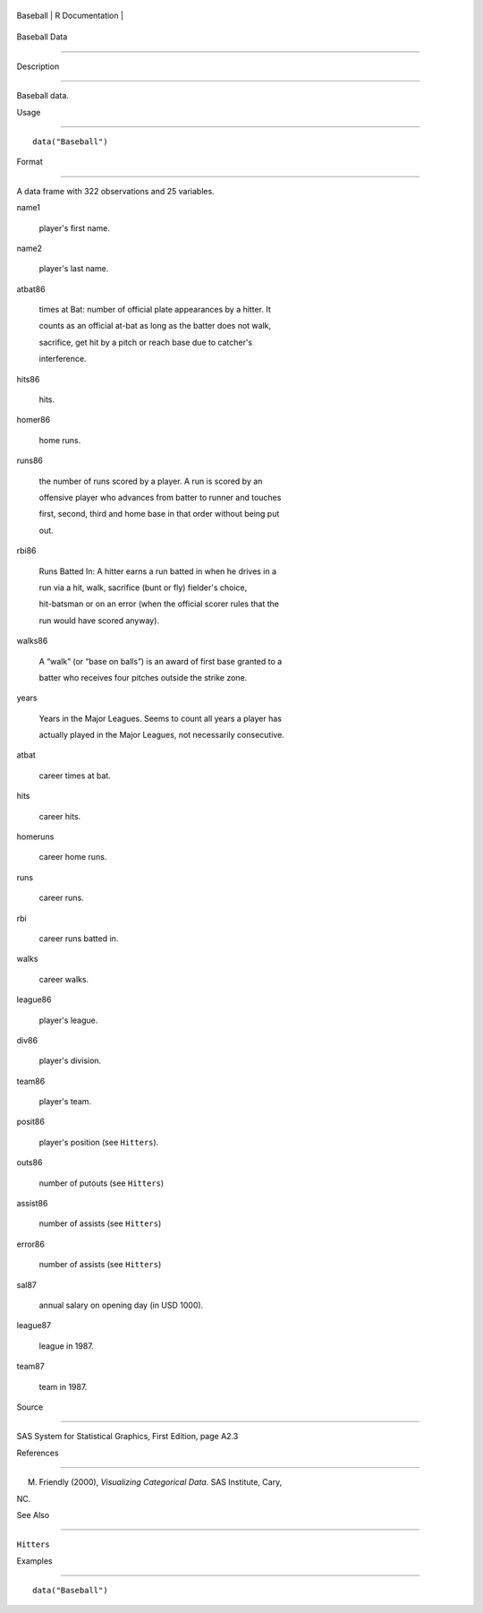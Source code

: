 +------------+-------------------+
| Baseball   | R Documentation   |
+------------+-------------------+

Baseball Data
-------------

Description
~~~~~~~~~~~

Baseball data.

Usage
~~~~~

::

    data("Baseball")

Format
~~~~~~

A data frame with 322 observations and 25 variables.

name1
    player's first name.

name2
    player's last name.

atbat86
    times at Bat: number of official plate appearances by a hitter. It
    counts as an official at-bat as long as the batter does not walk,
    sacrifice, get hit by a pitch or reach base due to catcher's
    interference.

hits86
    hits.

homer86
    home runs.

runs86
    the number of runs scored by a player. A run is scored by an
    offensive player who advances from batter to runner and touches
    first, second, third and home base in that order without being put
    out.

rbi86
    Runs Batted In: A hitter earns a run batted in when he drives in a
    run via a hit, walk, sacrifice (bunt or fly) fielder's choice,
    hit-batsman or on an error (when the official scorer rules that the
    run would have scored anyway).

walks86
    A “walk” (or “base on balls”) is an award of first base granted to a
    batter who receives four pitches outside the strike zone.

years
    Years in the Major Leagues. Seems to count all years a player has
    actually played in the Major Leagues, not necessarily consecutive.

atbat
    career times at bat.

hits
    career hits.

homeruns
    career home runs.

runs
    career runs.

rbi
    career runs batted in.

walks
    career walks.

league86
    player's league.

div86
    player's division.

team86
    player's team.

posit86
    player's position (see ``Hitters``).

outs86
    number of putouts (see ``Hitters``)

assist86
    number of assists (see ``Hitters``)

error86
    number of assists (see ``Hitters``)

sal87
    annual salary on opening day (in USD 1000).

league87
    league in 1987.

team87
    team in 1987.

Source
~~~~~~

SAS System for Statistical Graphics, First Edition, page A2.3

References
~~~~~~~~~~

M. Friendly (2000), *Visualizing Categorical Data*. SAS Institute, Cary,
NC.

See Also
~~~~~~~~

``Hitters``

Examples
~~~~~~~~

::

    data("Baseball")
